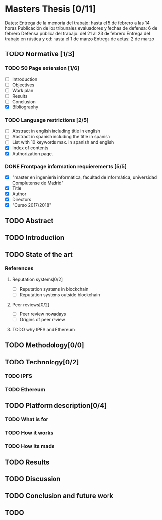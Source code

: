 * Masters Thesis [0/11]
Dates:
Entrega de la memoria del trabajo: hasta el 5 de febrero a las 14 horas
Publicación de los tribunales evaluadores y fechas de defensa: 6 de febrero
Defensa pública del trabajo: del 21 al 23 de febrero
Entrega del trabajo en rústica y cd: hasta el 1 de marzo
Entrega de actas: 2 de marzo

** TODO Normative [1/3]

*** TODO  50 Page extension [1/6]
    - [ ] Introduction
    - [ ] Objectives
    - [ ] Work plan
    - [ ] Results
    - [ ] Conclusion
    - [X] Bibliography

*** TODO Language restrictions [2/5]
    - [ ] Abstract in english including title in english
    - [ ] Abstract in spanish including the title in spanish
    - [ ] List with 10 keywords max. in spanish and english
    - [X] Index of contents
    - [X] Authorization page.

*** DONE Frontpage information requierements [5/5]
    CLOSED: [2017-11-16 jue 20:03]
    - [X] "master en ingeniería informática, facultad de informática, universidad Complutense de Madrid"
    - [X] Title
    - [X] Author
    - [X] Directors
    - [X] "Curso 2017/2018"

** TODO Abstract

** TODO Introduction

** TODO State of the art
  
*** References
**** Reputation systems[0/2]
  - [ ] Reputation systems in blockchain
  - [ ] Reputation systems outside blockchain

**** Peer reviews[0/2]
  - [ ] Peer review nowadays
  - [ ] Origins of peer review

**** TODO why IPFS and Ethereum

** TODO Methodology[0/0]

** TODO Technology[0/2]

*** TODO IPFS

*** TODO Ethereum
 
** TODO Platform description[0/4]
*** TODO What is for
*** TODO How it works
*** TODO How its made
** TODO Results 
** TODO Discussion
** TODO Conclusion and future work
** TODO 
